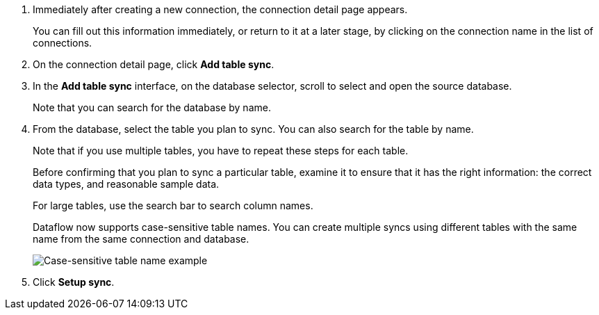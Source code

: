 . Immediately after creating a new connection, the connection detail page appears.
+
You can fill out this information immediately, or return to it at a later stage, by clicking on the connection name in the list of connections.

. On the connection detail page, click *Add table sync*.
. In the *Add table sync* interface, on the database selector, scroll to select and open the source database.
+
Note that you can search for the database by name.

. From the database, select the table you plan to sync.
You can also search for the table by name.
+
Note that if you use multiple tables, you have to repeat these steps for each table.
+
Before confirming that you plan to sync a particular table, examine it to ensure that it has the right information: the correct data types, and reasonable sample data.
+
For large tables, use the search bar to search column names.
+
Dataflow now supports case-sensitive table names. You can create multiple syncs using different tables with the same name from the same connection and database.
+
image:dataflow-case-sensitive-table.png[Case-sensitive table name example]

. Click *Setup sync*.
